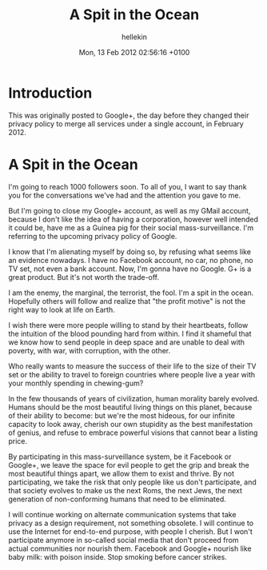 #
#+TITLE:   A Spit in the Ocean
#+AUTHOR:  hellekin
#+DATE:    Mon, 13 Feb 2012 02:56:16 +0100

* Introduction

  This was originally posted to Google+, the day before they changed
  their privacy policy to merge all services under a single account,
  in February 2012.

* A Spit in the Ocean

I'm going to reach 1000 followers soon. To all of you, I want to say
thank you for the conversations we've had and the attention you gave
to me.

But I'm going to close my Google+ account, as well as my GMail
account, because I don't like the idea of having a corporation,
however well intended it could be, have me as a Guinea pig for their
social mass-surveillance. I'm referring to the upcoming privacy policy
of Google.

I know that I'm alienating myself by doing so, by refusing what seems
like an evidence nowadays. I have no Facebook account, no car, no
phone, no TV set, not even a bank account. Now, I'm gonna have no
Google. G+ is a great product. But it's not worth the trade-off.

I am the enemy, the marginal, the terrorist, the fool. I'm a spit in
the ocean. Hopefully others will follow and realize that "the profit
motive" is not the right way to look at life on Earth.

I wish there were more people willing to stand by their heartbeats,
follow the intuition of the blood pounding hard from within. I find it
shameful that we know how to send people in deep space and are unable
to deal with poverty, with war, with corruption, with the other.

Who really wants to measure the success of their life to the size of
their TV set or the ability to travel to foreign countries where
people live a year with your monthly spending in chewing-gum?

In the few thousands of years of civilization, human morality barely
evolved. Humans should be the most beautiful living things on this
planet, because of their ability to become: but we're the most
hideous, for our infinite capacity to look away, cherish our own
stupidity as the best manifestation of genius, and refuse to embrace
powerful visions that cannot bear a listing price.

By participating in this mass-surveillance system, be it Facebook or
Google+, we leave the space for evil people to get the grip and break
the most beautiful things apart, we allow them to exist and thrive. By
not participating, we take the risk that only people like us don't
participate, and that society evolves to make us the next Roms, the
next Jews, the next generation of non-conforming humans that need to
be eliminated.

I will continue working on alternate communication systems that take
privacy as a design requirement, not something obsolete. I will
continue to use the Internet for end-to-end purpose, with people I
cherish. But I won't participate anymore in so-called social media
that don't proceed from actual communities nor nourish them. Facebook
and Google+ nourish like baby milk: with poison inside. Stop smoking
before cancer strikes.
